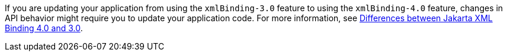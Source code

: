 If you are updating your application from using the `xmlBinding-3.0` feature to using the `xmlBinding-4.0` feature, changes in API behavior might require you to update your application code. For more information, see xref:javadoc:diff/jakarta-ee10-diff.adoc#bind[Differences between Jakarta XML Binding
 4.0 and 3.0].
